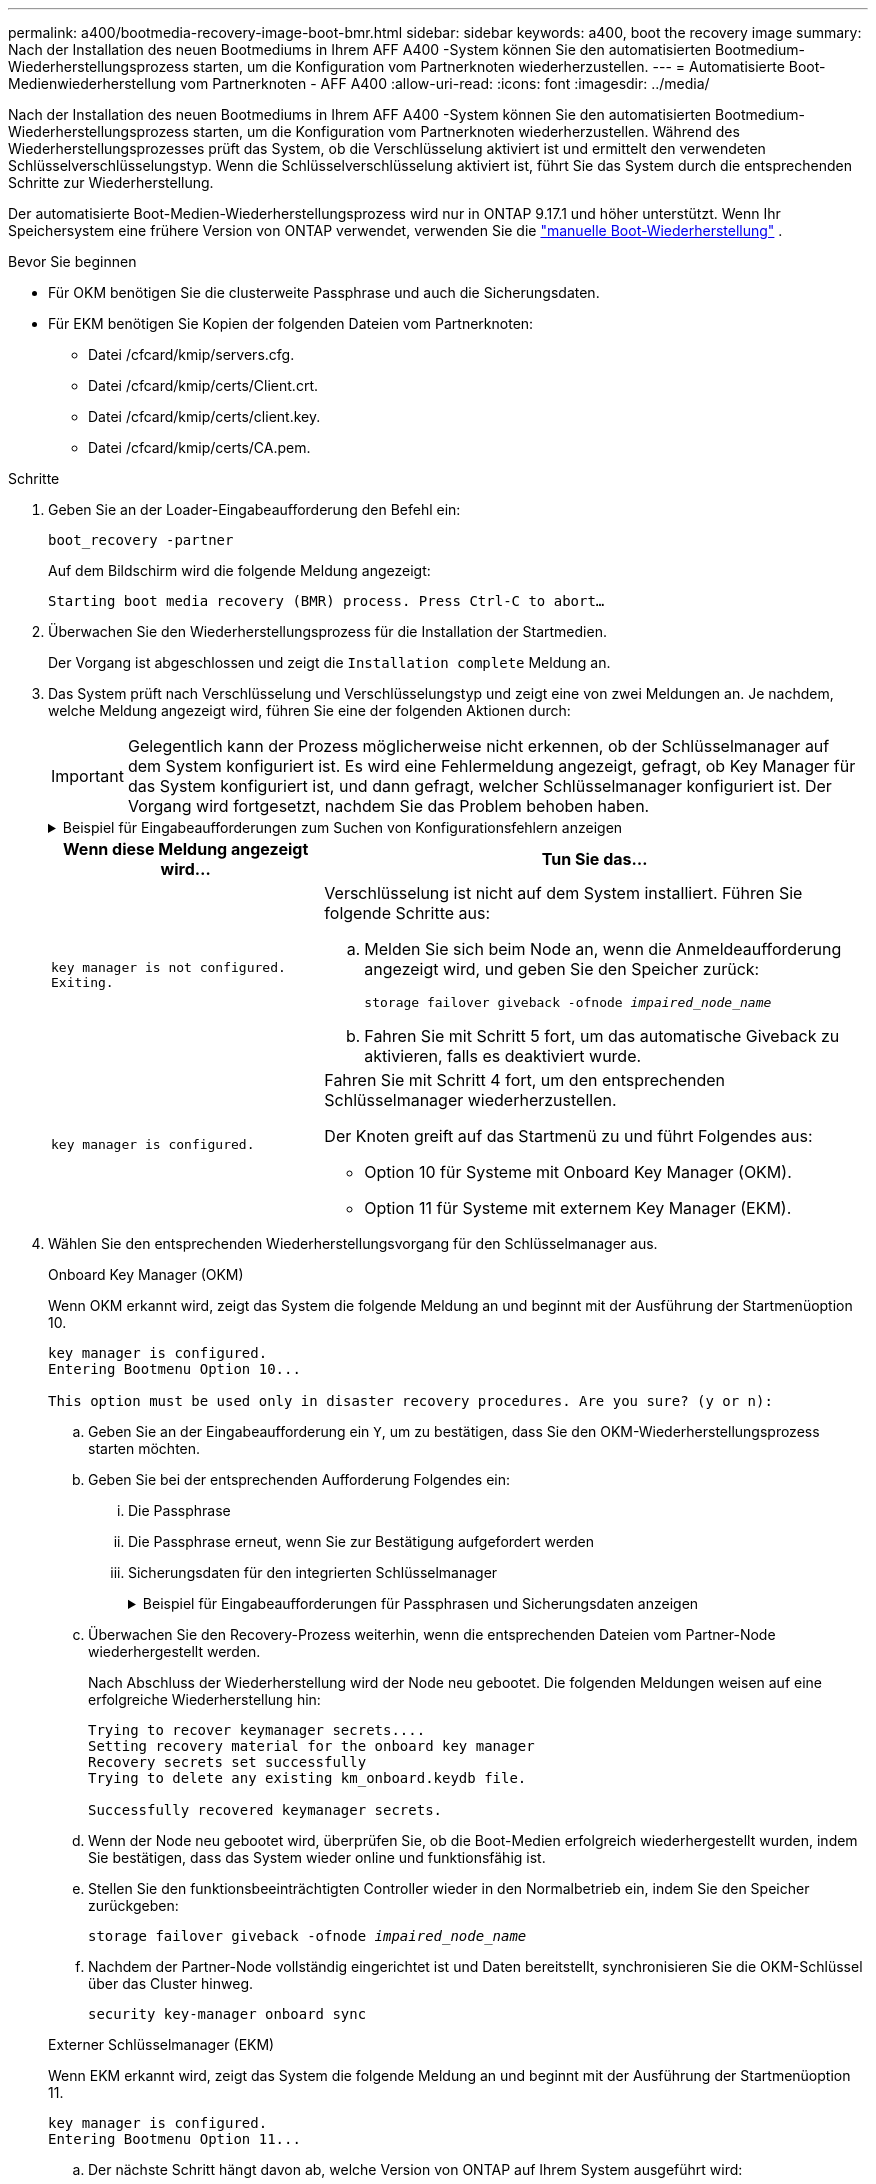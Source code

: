 ---
permalink: a400/bootmedia-recovery-image-boot-bmr.html 
sidebar: sidebar 
keywords: a400, boot the recovery image 
summary: Nach der Installation des neuen Bootmediums in Ihrem AFF A400 -System können Sie den automatisierten Bootmedium-Wiederherstellungsprozess starten, um die Konfiguration vom Partnerknoten wiederherzustellen. 
---
= Automatisierte Boot-Medienwiederherstellung vom Partnerknoten - AFF A400
:allow-uri-read: 
:icons: font
:imagesdir: ../media/


[role="lead"]
Nach der Installation des neuen Bootmediums in Ihrem AFF A400 -System können Sie den automatisierten Bootmedium-Wiederherstellungsprozess starten, um die Konfiguration vom Partnerknoten wiederherzustellen. Während des Wiederherstellungsprozesses prüft das System, ob die Verschlüsselung aktiviert ist und ermittelt den verwendeten Schlüsselverschlüsselungstyp. Wenn die Schlüsselverschlüsselung aktiviert ist, führt Sie das System durch die entsprechenden Schritte zur Wiederherstellung.

Der automatisierte Boot-Medien-Wiederherstellungsprozess wird nur in ONTAP 9.17.1 und höher unterstützt. Wenn Ihr Speichersystem eine frühere Version von ONTAP verwendet, verwenden Sie die link:bootmedia-replace-workflow.html["manuelle Boot-Wiederherstellung"] .

.Bevor Sie beginnen
* Für OKM benötigen Sie die clusterweite Passphrase und auch die Sicherungsdaten.
* Für EKM benötigen Sie Kopien der folgenden Dateien vom Partnerknoten:
+
** Datei /cfcard/kmip/servers.cfg.
** Datei /cfcard/kmip/certs/Client.crt.
** Datei /cfcard/kmip/certs/client.key.
** Datei /cfcard/kmip/certs/CA.pem.




.Schritte
. Geben Sie an der Loader-Eingabeaufforderung den Befehl ein:
+
`boot_recovery -partner`

+
Auf dem Bildschirm wird die folgende Meldung angezeigt:

+
`Starting boot media recovery (BMR) process. Press Ctrl-C to abort…`

. Überwachen Sie den Wiederherstellungsprozess für die Installation der Startmedien.
+
Der Vorgang ist abgeschlossen und zeigt die `Installation complete` Meldung an.

. Das System prüft nach Verschlüsselung und Verschlüsselungstyp und zeigt eine von zwei Meldungen an. Je nachdem, welche Meldung angezeigt wird, führen Sie eine der folgenden Aktionen durch:
+

IMPORTANT: Gelegentlich kann der Prozess möglicherweise nicht erkennen, ob der Schlüsselmanager auf dem System konfiguriert ist. Es wird eine Fehlermeldung angezeigt, gefragt, ob Key Manager für das System konfiguriert ist, und dann gefragt, welcher Schlüsselmanager konfiguriert ist. Der Vorgang wird fortgesetzt, nachdem Sie das Problem behoben haben.

+
.Beispiel für Eingabeaufforderungen zum Suchen von Konfigurationsfehlern anzeigen
[%collapsible]
====
....
Error when fetching key manager config from partner ${partner_ip}: ${status}

Has key manager been configured on this system

Is the key manager onboard

....
====
+
[cols="1,2"]
|===
| Wenn diese Meldung angezeigt wird... | Tun Sie das... 


 a| 
`key manager is not configured. Exiting.`
 a| 
Verschlüsselung ist nicht auf dem System installiert. Führen Sie folgende Schritte aus:

.. Melden Sie sich beim Node an, wenn die Anmeldeaufforderung angezeigt wird, und geben Sie den Speicher zurück:
+
`storage failover giveback -ofnode _impaired_node_name_`

.. Fahren Sie mit Schritt 5 fort, um das automatische Giveback zu aktivieren, falls es deaktiviert wurde.




 a| 
`key manager is configured.`
 a| 
Fahren Sie mit Schritt 4 fort, um den entsprechenden Schlüsselmanager wiederherzustellen.

Der Knoten greift auf das Startmenü zu und führt Folgendes aus:

** Option 10 für Systeme mit Onboard Key Manager (OKM).
** Option 11 für Systeme mit externem Key Manager (EKM).


|===
. Wählen Sie den entsprechenden Wiederherstellungsvorgang für den Schlüsselmanager aus.
+
[role="tabbed-block"]
====
.Onboard Key Manager (OKM)
--
Wenn OKM erkannt wird, zeigt das System die folgende Meldung an und beginnt mit der Ausführung der Startmenüoption 10.

....
key manager is configured.
Entering Bootmenu Option 10...

This option must be used only in disaster recovery procedures. Are you sure? (y or n):
....
.. Geben Sie an der Eingabeaufforderung ein `Y`, um zu bestätigen, dass Sie den OKM-Wiederherstellungsprozess starten möchten.
.. Geben Sie bei der entsprechenden Aufforderung Folgendes ein:
+
... Die Passphrase
... Die Passphrase erneut, wenn Sie zur Bestätigung aufgefordert werden
... Sicherungsdaten für den integrierten Schlüsselmanager
+
.Beispiel für Eingabeaufforderungen für Passphrasen und Sicherungsdaten anzeigen
[%collapsible]
=====
....
Enter the passphrase for onboard key management:
-----BEGIN PASSPHRASE-----
<passphrase_value>
-----END PASSPHRASE-----
Enter the passphrase again to confirm:
-----BEGIN PASSPHRASE-----
<passphrase_value>
-----END PASSPHRASE-----
Enter the backup data:
-----BEGIN BACKUP-----
<passphrase_value>
-----END BACKUP-----
....
=====


.. Überwachen Sie den Recovery-Prozess weiterhin, wenn die entsprechenden Dateien vom Partner-Node wiederhergestellt werden.
+
Nach Abschluss der Wiederherstellung wird der Node neu gebootet. Die folgenden Meldungen weisen auf eine erfolgreiche Wiederherstellung hin:

+
....
Trying to recover keymanager secrets....
Setting recovery material for the onboard key manager
Recovery secrets set successfully
Trying to delete any existing km_onboard.keydb file.

Successfully recovered keymanager secrets.
....
.. Wenn der Node neu gebootet wird, überprüfen Sie, ob die Boot-Medien erfolgreich wiederhergestellt wurden, indem Sie bestätigen, dass das System wieder online und funktionsfähig ist.
.. Stellen Sie den funktionsbeeinträchtigten Controller wieder in den Normalbetrieb ein, indem Sie den Speicher zurückgeben:
+
`storage failover giveback -ofnode _impaired_node_name_`

.. Nachdem der Partner-Node vollständig eingerichtet ist und Daten bereitstellt, synchronisieren Sie die OKM-Schlüssel über das Cluster hinweg.
+
`security key-manager onboard sync`



--
.Externer Schlüsselmanager (EKM)
--
Wenn EKM erkannt wird, zeigt das System die folgende Meldung an und beginnt mit der Ausführung der Startmenüoption 11.

....
key manager is configured.
Entering Bootmenu Option 11...
....
.. Der nächste Schritt hängt davon ab, welche Version von ONTAP auf Ihrem System ausgeführt wird:
+
[cols="1,2"]
|===
| Wenn Ihr System ausgeführt wird... | Tun Sie das... 


 a| 
ONTAP 9.16.0
 a| 
... Drücken Sie `Ctlr-C`, um die Startmenüoption 11 zu verlassen.
... Drücken Sie `Ctlr-C`, um den EKM-Konfigurationsvorgang zu beenden und zum Startmenü zurückzukehren.
... Wählen Sie die Startmenüoption 8.
... Booten Sie den Node neu.
+
Wenn festgelegt ist, wird der Node neu gebootet, `AUTOBOOT` und er verwendet die Konfigurationsdateien vom Partner-Node.

+
Wenn `AUTOBOOT` nicht festgelegt ist, geben Sie den entsprechenden Boot-Befehl ein. Der Node wird neu gebootet, und die Konfigurationsdateien vom Partner-Node werden verwendet.

... Starten Sie den Knoten neu, so dass EKM die Startmedienpartition schützt.
... Fahren Sie mit Schritt c. fort




 a| 
ONTAP 9.16.1 und höher
 a| 
Fahren Sie mit dem nächsten Schritt fort.

|===
.. Geben Sie die folgende EKM-Konfigurationseinstellung ein, wenn Sie dazu aufgefordert werden:
+
[cols="2"]
|===
| Aktion | Beispiel 


 a| 
Geben Sie den Inhalt des Clientzertifikats aus der Datei ein `/cfcard/kmip/certs/client.crt`.
 a| 
.Zeigt ein Beispiel für den Inhalt des Clientzertifikats an
[%collapsible]
=====
....
-----BEGIN CERTIFICATE-----
<certificate_value>
-----END CERTIFICATE-----
....
=====


 a| 
Geben Sie den Inhalt der Client-Schlüsseldatei aus der Datei ein `/cfcard/kmip/certs/client.key`.
 a| 
.Beispiel für den Inhalt der Schlüsseldatei des Clients anzeigen
[%collapsible]
=====
....
-----BEGIN RSA PRIVATE KEY-----
<key_value>
-----END RSA PRIVATE KEY-----
....
=====


 a| 
Geben Sie den/die KMIP-Server-CA(s)-Dateiinhalt aus der Datei ein `/cfcard/kmip/certs/CA.pem`.
 a| 
.Beispiel für Dateiinhalte des KMIP-Servers anzeigen
[%collapsible]
=====
....
-----BEGIN CERTIFICATE-----
<KMIP_certificate_CA_value>
-----END CERTIFICATE-----
....
=====


 a| 
Geben Sie den Inhalt der Serverkonfigurationsdatei aus der Datei ein `/cfcard/kmip/servers.cfg`.
 a| 
.Beispiel für den Inhalt der Serverkonfigurationsdatei anzeigen
[%collapsible]
=====
....
xxx.xxx.xxx.xxx:5696.host=xxx.xxx.xxx.xxx
xxx.xxx.xxx.xxx:5696.port=5696
xxx.xxx.xxx.xxx:5696.trusted_file=/cfcard/kmip/certs/CA.pem
xxx.xxx.xxx.xxx:5696.protocol=KMIP1_4
1xxx.xxx.xxx.xxx:5696.timeout=25
xxx.xxx.xxx.xxx:5696.nbio=1
xxx.xxx.xxx.xxx:5696.cert_file=/cfcard/kmip/certs/client.crt
xxx.xxx.xxx.xxx:5696.key_file=/cfcard/kmip/certs/client.key
xxx.xxx.xxx.xxx:5696.ciphers="TLSv1.2:kRSA:!CAMELLIA:!IDEA:!RC2:!RC4:!SEED:!eNULL:!aNULL"
xxx.xxx.xxx.xxx:5696.verify=true
xxx.xxx.xxx.xxx:5696.netapp_keystore_uuid=<id_value>
....
=====


 a| 
Geben Sie bei der entsprechenden Aufforderung die ONTAP-Cluster-UUID des Partners ein.

Sie können die Cluster-UUID vom Partnerknoten aus überprüfen, indem Sie Folgendes verwenden: `cluster identify show` Befehl.
 a| 
.Beispiel für eine ONTAP-Cluster-UUID anzeigen
[%collapsible]
=====
....
Notice: bootarg.mgwd.cluster_uuid is not set or is empty.
Do you know the ONTAP Cluster UUID? {y/n} y
Enter the ONTAP Cluster UUID: <cluster_uuid_value>


System is ready to utilize external key manager(s).
....
=====


 a| 
Wenn Sie dazu aufgefordert werden, geben Sie die temporäre Netzwerkschnittstelle und die Einstellungen für den Knoten ein.

Sie müssen Folgendes eingeben:

... Die IP-Adresse für den Port
... Die Netzmaske für den Port
... Die IP-Adresse des Standard-Gateways

 a| 
.Beispiel für eine temporäre Netzwerkeinstellung anzeigen
[%collapsible]
=====
....
In order to recover key information, a temporary network interface needs to be
configured.

Select the network port you want to use (for example, 'e0a')
e0M

Enter the IP address for port : xxx.xxx.xxx.xxx
Enter the netmask for port : xxx.xxx.xxx.xxx
Enter IP address of default gateway: xxx.xxx.xxx.xxx
Trying to recover keys from key servers....
[discover_versions]
[status=SUCCESS reason= message=]
....
=====
|===
.. Je nachdem, ob der Schlüssel erfolgreich wiederhergestellt wurde, führen Sie eine der folgenden Aktionen durch:
+
*** Wenn Sie sehen `kmip2_client: Successfully imported the keys from external key server: xxx.xxx.xxx.xxx:5696` In der Ausgabe wurde die EKM-Konfiguration erfolgreich wiederhergestellt.
+
Der Prozess versucht, die entsprechenden Dateien vom Partnerknoten wiederherzustellen und startet den Knoten neu.  Fahren Sie mit Schritt d fort.

*** Wenn der Schlüssel nicht erfolgreich wiederhergestellt werden kann, wird das System angehalten und zeigt an, dass der Schlüssel nicht wiederhergestellt werden konnte.  Die Fehler- und Warnmeldungen werden angezeigt.  Sie müssen den Wiederherstellungsprozess erneut ausführen:
+
`boot_recovery -partner`

+
.Zeigt ein Beispiel für Fehler und Warnmeldungen bei der Schlüsselwiederherstellung an
[%collapsible]
=====
....

ERROR: kmip_init: halting this system with encrypted mroot...
WARNING: kmip_init: authentication keys might not be available.
********************************************************
*                 A T T E N T I O N                    *
*                                                      *
*       System cannot connect to key managers.         *
*                                                      *
********************************************************
ERROR: kmip_init: halting this system with encrypted mroot...
.
Terminated

Uptime: 11m32s
System halting...

LOADER-B>
....
=====


.. Wenn der Node neu gebootet wird, überprüfen Sie, ob die Boot-Medien erfolgreich wiederhergestellt wurden, indem Sie bestätigen, dass das System wieder online und funktionsfähig ist.
.. Wiederherstellung des normalen Betriebs des Controllers durch Zurückgeben des Speichers:
+
`storage failover giveback -ofnode _impaired_node_name_`



--
====


. Wenn die automatische Rückübertragung deaktiviert wurde, aktivieren Sie sie erneut:
+
`storage failover modify -node local -auto-giveback true`

. Wenn AutoSupport aktiviert ist, stellen Sie die automatische Fallerstellung wieder her:
+
`system node autosupport invoke -node * -type all -message MAINT=END`



.Wie es weiter geht
Nachdem Sie das ONTAP-Image wiederhergestellt haben und der Node ausgeführt wurde und Daten bereitstellt, können Sie link:bootmedia-complete-rma-bmr.html["Geben Sie das fehlerhafte Teil an NetApp zurück"].
